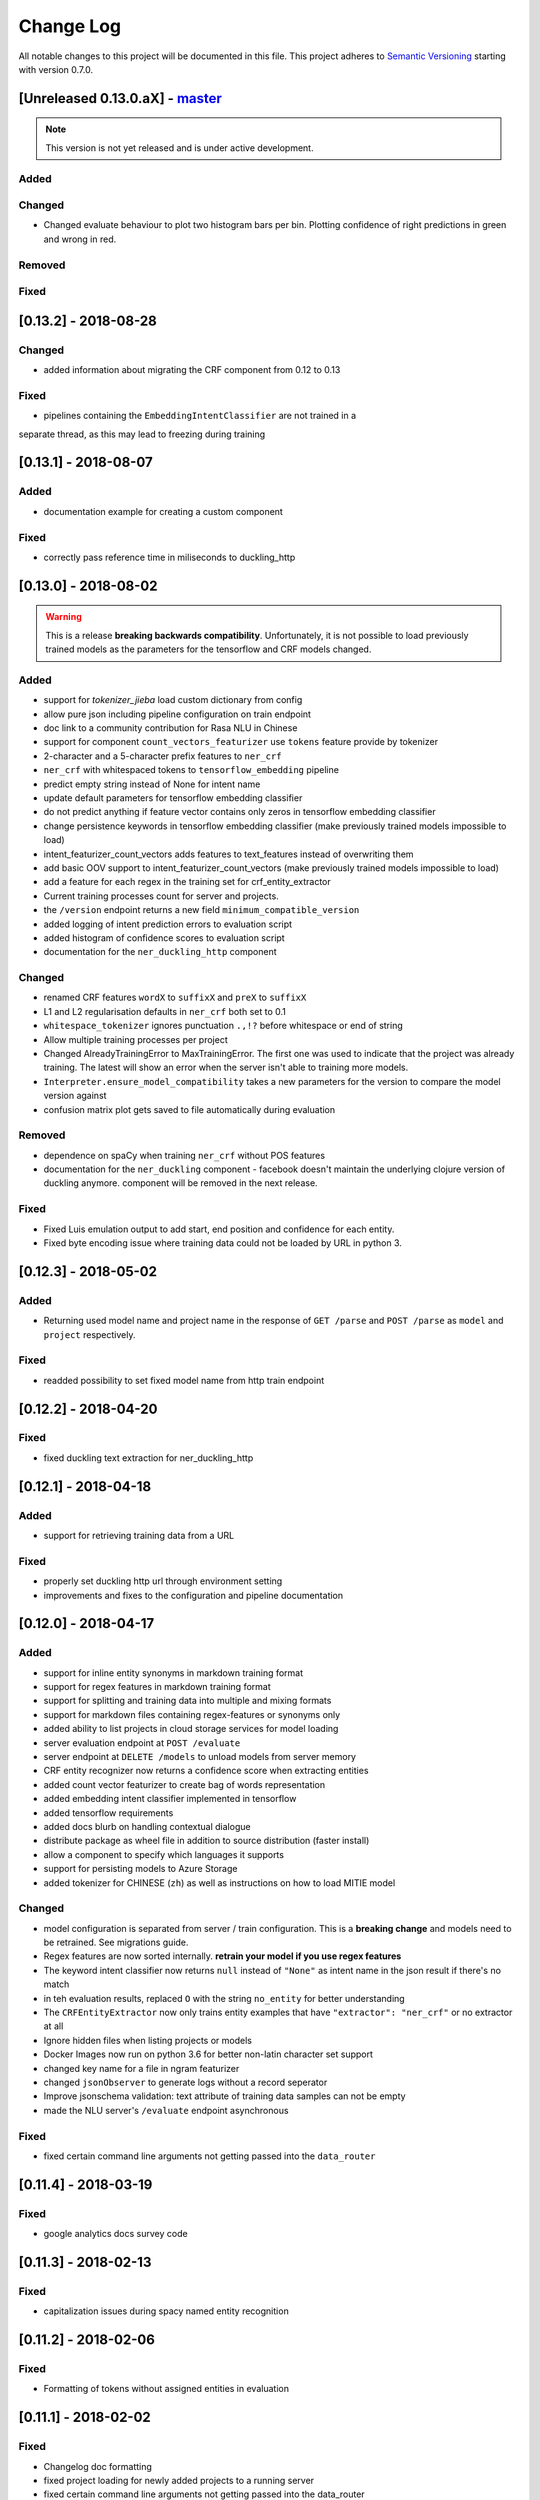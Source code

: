 Change Log
==========

All notable changes to this project will be documented in this file.
This project adheres to `Semantic Versioning`_ starting with version 0.7.0.

[Unreleased 0.13.0.aX] - `master`_
^^^^^^^^^^^^^^^^^^^^^^^^^^^^^^^^^^

.. note:: This version is not yet released and is under active development.

Added
-----

Changed
-------

- Changed evaluate behaviour to plot two histogram bars per bin.
  Plotting confidence of right predictions in green and wrong in red.

Removed
-------

Fixed
-----

[0.13.2] - 2018-08-28
^^^^^^^^^^^^^^^^^^^^^

Changed
-------
- added information about migrating the CRF component from 0.12 to 0.13

Fixed
-----
- pipelines containing the ``EmbeddingIntentClassifier`` are not trained in a
separate thread, as this may lead to freezing during training

[0.13.1] - 2018-08-07
^^^^^^^^^^^^^^^^^^^^^

Added
-----
- documentation example for creating a custom component

Fixed
-----
- correctly pass reference time in miliseconds to duckling_http

[0.13.0] - 2018-08-02
^^^^^^^^^^^^^^^^^^^^^

.. warning::

  This is a release **breaking backwards compatibility**.
  Unfortunately, it is not possible to load previously trained models as
  the parameters for the tensorflow and CRF models changed.

Added
-----
- support for `tokenizer_jieba` load custom dictionary from config
- allow pure json including pipeline configuration on train endpoint
- doc link to a community contribution for Rasa NLU in Chinese
- support for component ``count_vectors_featurizer`` use ``tokens``
  feature provide by tokenizer
- 2-character and a 5-character prefix features to ``ner_crf``
- ``ner_crf`` with whitespaced tokens to ``tensorflow_embedding`` pipeline
- predict empty string instead of None for intent name
- update default parameters for tensorflow embedding classifier
- do not predict anything if feature vector contains only zeros
  in tensorflow embedding classifier
- change persistence keywords in tensorflow embedding classifier
  (make previously trained models impossible to load)
- intent_featurizer_count_vectors adds features to text_features
  instead of overwriting them
- add basic OOV support to intent_featurizer_count_vectors (make
  previously trained models impossible to load)
- add a feature for each regex in the training set for crf_entity_extractor
- Current training processes count for server and projects.
- the ``/version`` endpoint returns a new field ``minimum_compatible_version``
- added logging of intent prediction errors to evaluation script
- added histogram of confidence scores to evaluation script
- documentation for the ``ner_duckling_http`` component

Changed
-------
- renamed CRF features ``wordX`` to ``suffixX`` and ``preX`` to ``suffixX``
- L1 and L2 regularisation defaults in ``ner_crf`` both set to 0.1
- ``whitespace_tokenizer`` ignores punctuation ``.,!?`` before
  whitespace or end of string
- Allow multiple training processes per project
- Changed AlreadyTrainingError to MaxTrainingError. The first one was used
  to indicate that the project was already training. The latest will show
  an error when the server isn't able to training more models.
- ``Interpreter.ensure_model_compatibility`` takes a new parameters for
  the version to compare the model version against
- confusion matrix plot gets saved to file automatically during evaluation

Removed
-------
- dependence on spaCy when training ``ner_crf`` without POS features
- documentation for the ``ner_duckling`` component - facebook doesn't maintain
  the underlying clojure version of duckling anymore. component will be
  removed in the next release.

Fixed
-----
- Fixed Luis emulation output to add start, end position and
  confidence for each entity.
- Fixed byte encoding issue where training data could not be
  loaded by URL in python 3.

[0.12.3] - 2018-05-02
^^^^^^^^^^^^^^^^^^^^^

Added
-----
- Returning used model name and project name in the response
  of ``GET /parse`` and ``POST /parse`` as ``model`` and ``project``
  respectively.

Fixed
-----
- readded possibility to set fixed model name from http train endpoint


[0.12.2] - 2018-04-20
^^^^^^^^^^^^^^^^^^^^^

Fixed
-----
- fixed duckling text extraction for ner_duckling_http


[0.12.1] - 2018-04-18
^^^^^^^^^^^^^^^^^^^^^
Added
-----
- support for retrieving training data from a URL

Fixed
-----
- properly set duckling http url through environment setting
- improvements and fixes to the configuration and pipeline
  documentation


[0.12.0] - 2018-04-17
^^^^^^^^^^^^^^^^^^^^^

Added
-----
- support for inline entity synonyms in markdown training format
- support for regex features in markdown training format
- support for splitting and training data into multiple and mixing formats
- support for markdown files containing regex-features or synonyms only
- added ability to list projects in cloud storage services for model loading
- server evaluation endpoint at ``POST /evaluate``
- server endpoint at ``DELETE /models`` to unload models from server memory
- CRF entity recognizer now returns a confidence score when extracting entities
- added count vector featurizer to create bag of words representation
- added embedding intent classifier implemented in tensorflow
- added tensorflow requirements
- added docs blurb on handling contextual dialogue
- distribute package as wheel file in addition to source
  distribution (faster install)
- allow a component to specify which languages it supports
- support for persisting models to Azure Storage
- added tokenizer for CHINESE (``zh``) as well as instructions on how to load
  MITIE model

Changed
-------
- model configuration is separated from server / train configuration. This is a
  **breaking change** and models need to be retrained. See migrations guide.
- Regex features are now sorted internally.
  **retrain your model if you use regex features**
- The keyword intent classifier now returns ``null`` instead
  of ``"None"`` as intent name in the json result if there's no match
- in teh evaluation results, replaced ``O`` with the string
  ``no_entity`` for better understanding
- The ``CRFEntityExtractor`` now only trains entity examples that have
  ``"extractor": "ner_crf"`` or no extractor at all
- Ignore hidden files when listing projects or models
- Docker Images now run on python 3.6 for better non-latin character set support
- changed key name for a file in ngram featurizer
- changed ``jsonObserver`` to generate logs without a record seperator
- Improve jsonschema validation: text attribute of training data samples
  can not be empty
- made the NLU server's ``/evaluate`` endpoint asynchronous

Fixed
-----
- fixed certain command line arguments not getting passed into
  the ``data_router``

[0.11.4] - 2018-03-19
^^^^^^^^^^^^^^^^^^^^^

Fixed
-----
- google analytics docs survey code


[0.11.3] - 2018-02-13
^^^^^^^^^^^^^^^^^^^^^

Fixed
-----
- capitalization issues during spacy named entity recognition


[0.11.2] - 2018-02-06
^^^^^^^^^^^^^^^^^^^^^

Fixed
-----
- Formatting of tokens without assigned entities in evaluation


[0.11.1] - 2018-02-02
^^^^^^^^^^^^^^^^^^^^^

Fixed
-----
- Changelog doc formatting
- fixed project loading for newly added projects to a running server
- fixed certain command line arguments not getting passed into the data_router


[0.11.0] - 2018-01-30
^^^^^^^^^^^^^^^^^^^^^

Added
-----
- non ascii character support for anything that gets json dumped (e.g.
  training data received over HTTP endpoint)
- evaluation of entity extraction performance in ``evaluation.py``
- support for spacy 2.0
- evaluation of intent classification with crossvalidation in ``evaluation.py``
- support for splitting training data into multiple files
  (markdown and JSON only)

Changed
-------
- removed ``-e .`` from requirements files - if you want to install
  the app use ``pip install -e .``
- fixed http duckling parsing for non ``en`` languages
- fixed parsing of entities from markdown training data files


[0.10.6] - 2018-01-02
^^^^^^^^^^^^^^^^^^^^^

Added
-----
- support asterisk style annotation of examples in markdown format

Fixed
-----
- Preventing capitalized entities from becoming synonyms of the form
  lower-cased -> capitalized


[0.10.5] - 2017-12-01
^^^^^^^^^^^^^^^^^^^^^

Fixed
-----
- read token in server from config instead of data router
- fixed reading of models with none date name prefix in server


[0.10.4] - 2017-10-27
^^^^^^^^^^^^^^^^^^^^^

Fixed
-----
- docker image build


[0.10.3] - 2017-10-26
^^^^^^^^^^^^^^^^^^^^^

Added
-----
- support for new dialogflow data format (previously api.ai)
- improved support for custom components (components are
  stored by class name in stored metadata to allow for components
  that are not mentioned in the Rasa NLU registry)
- language option to convert script

Fixed
-----
- Fixed loading of default model from S3. Fixes #633
- fixed permanent training status when training fails #652
- quick fix for None "_formatter_parser" bug


[0.10.1] - 2017-10-06
^^^^^^^^^^^^^^^^^^^^^

Fixed
-----
- readme issues
- improved setup py welcome message


[0.10.0] - 2017-09-27
^^^^^^^^^^^^^^^^^^^^^

Added
-----
- Support for training data in Markdown format
- Cors support. You can now specify allowed cors origins
  within your configuration file.
- The HTTP server is now backed by Klein (Twisted) instead of Flask.
  The server is now asynchronous but is no more WSGI compatible
- Improved Docker automated builds
- Rasa NLU now works with projects instead of models. A project can
  be the basis for a restaurant search bot in German or a customer
  service bot in English. A model can be seen as a snapshot of a project.

Changed
-------
- Root project directories have been slightly rearranged to
  clean up new docker support
- use ``Interpreter.create(metadata, ...)`` to create interpreter
  from dict and ``Interpreter.load(file_name, ...)`` to create
  interpreter with metadata from a file
- Renamed ``name`` parameter to ``project``
- Docs hosted on GitHub pages now:
  `Documentation <https://rasahq.github.io/rasa_nlu>`_
- Adapted remote cloud storages to support projects
  (backwards incompatible!)

Fixed
-----
- Fixed training data persistence. Fixes #510
- Fixed UTF-8 character handling when training through HTTP interface
- Invalid handling of numbers extracted from duckling
  during synonym handling. Fixes #517
- Only log a warning (instead of throwing an exception) on
  misaligned entities during mitie NER


[0.9.2] - 2017-08-16
^^^^^^^^^^^^^^^^^^^^

Fixed
-----
- removed unnecessary `ClassVar` import


[0.9.1] - 2017-07-11
^^^^^^^^^^^^^^^^^^^^

Fixed
-----
- removed obsolete ``--output`` parameter of ``train.py``.
  use ``--path`` instead. fixes #473


[0.9.0] - 2017-07-07
^^^^^^^^^^^^^^^^^^^^

Added
-----
- increased test coverage to avoid regressions (ongoing)
- added regex featurization to support intent classification
  and entity extraction (``intent_entity_featurizer_regex``)

Changed
-------
- replaced existing CRF library (python-crfsuite) with
  sklearn-crfsuite (due to better windows support)
- updated to spacy 1.8.2
- logging format of logged request now includes model name and timestamp
- use module specific loggers instead of default python root logger
- output format of the duckling extractor changed. the ``value``
  field now includes the complete value from duckling instead of
  just text (so this is an property is an object now instead of just text).
  includes granularity information now.
- deprecated ``intent_examples`` and ``entity_examples`` sections in
  training data. all examples should go into the ``common_examples`` section
- weight training samples based on class distribution during ner_crf
  cross validation and sklearn intent classification training
- large refactoring of the internal training data structure and
  pipeline architecture
- numpy is now a required dependency

Removed
-------
- luis data tokenizer configuration value (not used anymore,
  luis exports char offsets now)

Fixed
-----
- properly update coveralls coverage report from travis
- persistence of duckling dimensions
- changed default response of untrained ``intent_classifier_sklearn``
  from ``"intent": None`` to ``"intent": {"name": None, "confidence": 0.0}``
- ``/status`` endpoint showing all available models instead of only
  those whose name starts with *model*
- properly return training process ids #391


[0.8.12] - 2017-06-29
^^^^^^^^^^^^^^^^^^^^^

Fixed
-----
- fixed missing argument attribute error



[0.8.11] - 2017-06-07
^^^^^^^^^^^^^^^^^^^^^

Fixed
-----
- updated mitie installation documentation


[0.8.10] - 2017-05-31
^^^^^^^^^^^^^^^^^^^^^

Fixed
-----
- fixed documentation about training data format


[0.8.9] - 2017-05-26
^^^^^^^^^^^^^^^^^^^^

Fixed
-----
- properly handle response_log configuration variable being set to ``null``


[0.8.8] - 2017-05-26
^^^^^^^^^^^^^^^^^^^^

Fixed
-----
- ``/status`` endpoint showing all available models instead of only
  those whose name starts with *model*


[0.8.7] - 2017-05-24
^^^^^^^^^^^^^^^^^^^^

Fixed
-----
- Fixed range calculation for crf #355


[0.8.6] - 2017-05-15
^^^^^^^^^^^^^^^^^^^^

Fixed
-----
- Fixed duckling dimension persistence. fixes #358


[0.8.5] - 2017-05-10
^^^^^^^^^^^^^^^^^^^^

Fixed
-----
- Fixed pypi installation dependencies (e.g. flask). fixes #354


[0.8.4] - 2017-05-10
^^^^^^^^^^^^^^^^^^^^

Fixed
-----
- Fixed CRF model training without entities. fixes #345


[0.8.3] - 2017-05-10
^^^^^^^^^^^^^^^^^^^^

Fixed
-----
- Fixed Luis emulation and added test to catch regression. Fixes #353


[0.8.2] - 2017-05-08
^^^^^^^^^^^^^^^^^^^^

Fixed
-----
- deepcopy of context #343


[0.8.1] - 2017-05-08
^^^^^^^^^^^^^^^^^^^^

Fixed
-----
- NER training reuses context inbetween requests


[0.8.0] - 2017-05-08
^^^^^^^^^^^^^^^^^^^^

Added
-----
- ngram character featurizer (allows better handling of out-of-vocab words)
- replaced pre-wired backends with more flexible pipeline definitions
- return top 10 intents with sklearn classifier
  `#199 <https://github.com/RasaHQ/rasa_nlu/pull/199>`_
- python type annotations for nearly all public functions
- added alternative method of defining entity synonyms
- support for arbitrary spacy language model names
- duckling components to provide normalized output for structured entities
- Conditional random field entity extraction (Markov model for entity
  tagging, better named entity recognition with low and medium data and
  similarly well at big data level)
- allow naming of trained models instead of generated model names
- dynamic check of requirements for the different components & error
  messages on missing dependencies
- support for using multiple entity extractors and combining results downstream

Changed
-------
- unified tokenizers, classifiers and feature extractors to implement
  common component interface
- ``src`` directory renamed to ``rasa_nlu``
- when loading data in a foreign format (api.ai, luis, wit) the data
  gets properly split into intent & entity examples
- Configuration:
    - added ``max_number_of_ngrams``
    - removed ``backend`` and added ``pipeline`` as a replacement
    - added ``luis_data_tokenizer``
    - added ``duckling_dimensions``
- parser output format changed
    from ``{"intent": "greeting", "confidence": 0.9, "entities": []}``

    to ``{"intent": {"name": "greeting", "confidence": 0.9}, "entities": []}``
- entities output format changed
    from ``{"start": 15, "end": 28, "value": "New York City", "entity": "GPE"}``

    to ``{"extractor": "ner_mitie", "processors": ["ner_synonyms"], "start": 15, "end": 28, "value": "New York City", "entity": "GPE"}``

    where ``extractor`` denotes the entity extractor that originally found an entity, and ``processor`` denotes components that alter entities, such as the synonym component.
- camel cased MITIE classes (e.g. ``MITIETokenizer`` → ``MitieTokenizer``)
- model metadata changed, see migration guide
- updated to spacy 1.7 and dropped training and loading capabilities for
  the spacy component (breaks existing spacy models!)
- introduced compatibility with both Python 2 and 3

Fixed
-----
- properly parse ``str`` additionally to ``unicode``
  `#210 <https://github.com/RasaHQ/rasa_nlu/issues/210>`_
- support entity only training
  `#181 <https://github.com/RasaHQ/rasa_nlu/issues/181>`_
- resolved conflicts between metadata and configuration values
  `#219 <https://github.com/RasaHQ/rasa_nlu/issues/219>`_
- removed tokenization when reading Luis.ai data (they changed their format)
  `#241 <https://github.com/RasaHQ/rasa_nlu/issues/241>`_


[0.7.4] - 2017-03-27
^^^^^^^^^^^^^^^^^^^^

Fixed
-----
- fixed failed loading of example data after renaming attributes,
  i.e. "KeyError: 'entities'"


[0.7.3] - 2017-03-15
^^^^^^^^^^^^^^^^^^^^

Fixed
-----
- fixed regression in mitie entity extraction on special characters
- fixed spacy fine tuning and entity recognition on passed language instance


[0.7.2] - 2017-03-13
^^^^^^^^^^^^^^^^^^^^

Fixed
-----
- python documentation about calling rasa NLU from python


[0.7.1] - 2017-03-10
^^^^^^^^^^^^^^^^^^^^

Fixed
-----
- mitie tokenization value generation
  `#207 <https://github.com/RasaHQ/rasa_nlu/pull/207>`_, thanks @cristinacaputo
- changed log file extension from ``.json`` to ``.log``,
  since the contained text is not proper json


[0.7.0] - 2017-03-10
^^^^^^^^^^^^^^^^^^^^
This is a major version update. Please also have a look at the
`Migration Guide <https://rasahq.github.io/rasa_nlu/migrations.html>`_.

Added
-----
- Changelog ;)
- option to use multi-threading during classifier training
- entity synonym support
- proper temporary file creation during tests
- mitie_sklearn backend using mitie tokenization and sklearn classification
- option to fine-tune spacy NER models
- multithreading support of build in REST server (e.g. using gunicorn)
- multitenancy implementation to allow loading multiple models which
  share the same backend

Fixed
-----
- error propagation on failed vector model loading (spacy)
- escaping of special characters during mitie tokenization


[0.6-beta] - 2017-01-31
^^^^^^^^^^^^^^^^^^^^^^^

.. _`master`: https://github.com/RasaHQ/rasa_nlu/

.. _`Semantic Versioning`: http://semver.org/
